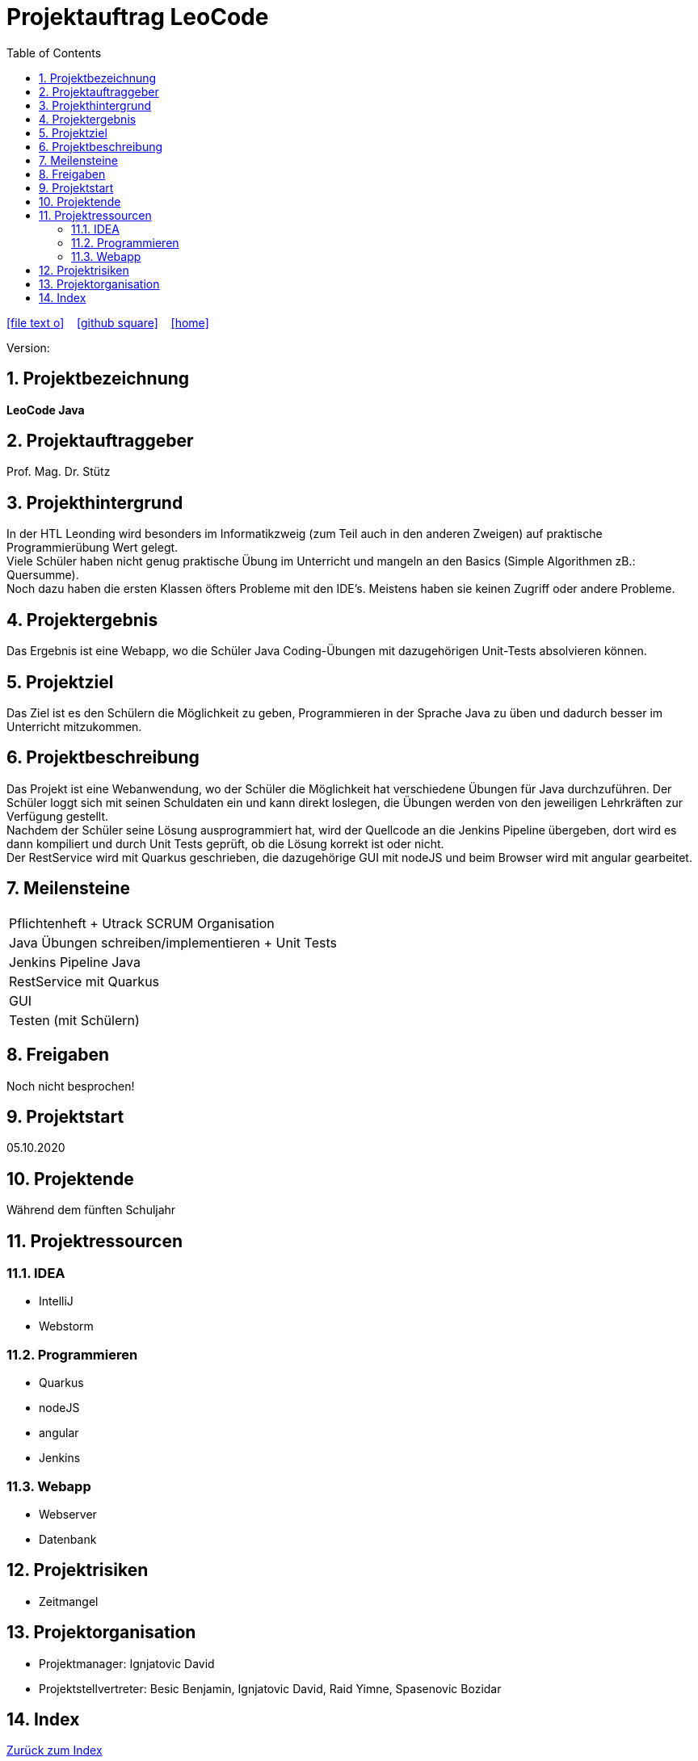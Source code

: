 = Projektauftrag LeoCode
// Metadata
:team: Besic Benjamin, Ignjatovic David, Raid Yimne, Spasenovic Bozidar
:team-leiter: Ignjatovic David
:date: 10.10.2020
:revision:
// Settings
:source-highlighter: coderay
:icons: font
:sectnums:    // Nummerierung der Überschriften / section numbering
// Refs:
// :imagesdir: images
// :sourcedir-code: src/main/java/at/htl/jdbcprimer
// :sourcedir-test: src/test/java/at/htl/jdbcprimer
:toc:

ifdef::backend-html5[]
icon:file-text-o[link=https://raw.githubusercontent.com/htl-leonding-project/leo-code/master/asciidocs/project-order.adoc]  ‏ ‏ ‎
icon:github-square[link=https://github.com/htl-leonding-project/leo-code]  ‏ ‏ ‎
icon:home[link=https://htl-leonding-project.github.io/leo-code/]  ‏ ‏ ‎
endif::backend-html5[]

Version: {revision}

++++
<link rel="stylesheet"  href="http://cdnjs.cloudflare.com/ajax/libs/font-awesome/4.7.0/css/font-awesome.min.css">
++++

== Projektbezeichnung
*LeoCode Java*

== Projektauftraggeber
Prof. Mag. Dr. Stütz

== Projekthintergrund
In der HTL Leonding wird besonders im Informatikzweig (zum Teil auch in den anderen Zweigen) auf praktische Programmierübung
Wert gelegt. +
Viele Schüler haben nicht genug praktische Übung im Unterricht und mangeln an den Basics (Simple Algorithmen zB.: Quersumme). +
Noch dazu haben die ersten Klassen öfters Probleme mit den IDE's. Meistens haben sie keinen Zugriff oder andere Probleme.

== Projektergebnis

Das Ergebnis ist eine Webapp, wo die Schüler Java Coding-Übungen mit dazugehörigen Unit-Tests absolvieren können.

== Projektziel

Das Ziel ist es den Schülern die Möglichkeit zu geben, Programmieren in der Sprache Java zu üben und dadurch besser im Unterricht mitzukommen.

== Projektbeschreibung
Das Projekt ist eine Webanwendung, wo der Schüler die Möglichkeit hat verschiedene Übungen für Java durchzuführen.
Der Schüler loggt sich mit seinen Schuldaten ein und kann direkt loslegen, die Übungen werden von den jeweiligen Lehrkräften zur Verfügung gestellt. +
Nachdem der Schüler seine Lösung ausprogrammiert hat, wird der Quellcode an die Jenkins Pipeline übergeben,
dort wird es dann kompiliert und durch Unit Tests geprüft, ob die Lösung
korrekt ist oder nicht. +
Der RestService wird mit Quarkus geschrieben, die dazugehörige GUI mit nodeJS und beim Browser wird mit angular gearbeitet.

== Meilensteine
|===
|Pflichtenheft + Utrack SCRUM Organisation
|Java Übungen schreiben/implementieren + Unit Tests
|Jenkins Pipeline Java
|RestService mit Quarkus
|GUI
|Testen (mit Schülern)
|===

== Freigaben
Noch nicht besprochen!

== Projektstart

05.10.2020

== Projektende
Während dem fünften Schuljahr

== Projektressourcen
=== IDEA
* IntelliJ
* Webstorm

=== Programmieren
* Quarkus
* nodeJS
* angular
* Jenkins

=== Webapp
* Webserver
* Datenbank

== Projektrisiken

* Zeitmangel

== Projektorganisation
* Projektmanager: {team-leiter}
* Projektstellvertreter: {team}

== Index

<<index.adoc#, Zurück zum Index>>
